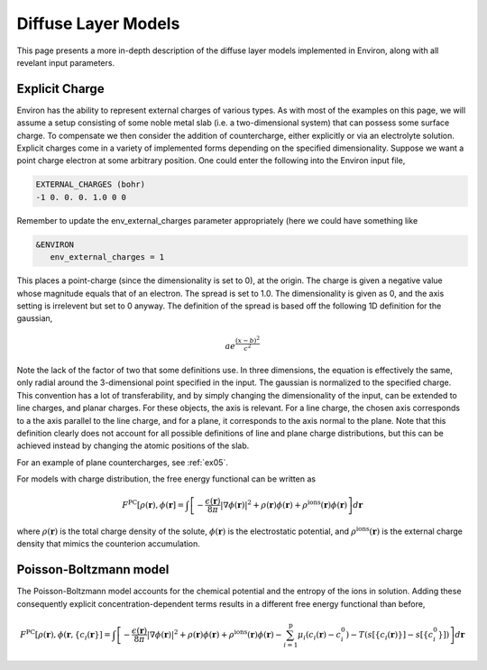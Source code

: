 .. Environ documentation diffuse layer models file, created by
   Matthew Truscott on Mon Apr 8 2019. Contains general description
   and comparison of diffuse layer models.

Diffuse Layer Models
====================

This page presents a more in-depth description of the diffuse layer models implemented in Environ, along with
all revelant input parameters.

.. _expq:

Explicit Charge
---------------

Environ has the ability to represent external charges of various types. As with most of the examples on this
page, we will assume a setup consisting of some noble metal slab (i.e. a two-dimensional system) that can
possess some surface charge. To compensate we then consider the addition of countercharge, either explicitly or
via an electrolyte solution. Explicit charges come in a variety of implemented forms depending on the specified
dimensionality. Suppose we want a point charge electron at some arbitrary position. One could enter the 
following into the Environ input file,

.. code-block:: fortran

   EXTERNAL_CHARGES (bohr)
   -1 0. 0. 0. 1.0 0 0

Remember to update the env_external_charges parameter appropriately (here we could have something like

.. code-block:: fortran

   &ENVIRON
      env_external_charges = 1

This places a point-charge (since the dimensionality is set to 0), at the origin. The charge is given a negative
value whose magnitude equals that of an electron. The spread is set to 1.0. The dimensionality is given as 0, 
and the axis setting is irrelevent but set to 0 anyway. The definition of the spread is
based off the following 1D definition for the gaussian, 

.. math::

   ae^{\frac{(x-b)^2}{c^2}}

Note the lack of the factor of two that some definitions use. In three dimensions, the equation is effectively
the same, only radial around the 3-dimensional point specified in the input. The gaussian is normalized to the
specified charge. This convention has a lot of transferability, and by simply changing the dimensionality of the
input, can be extended to line charges, and planar charges. For these objects, the axis is relevant. For a line 
charge, the chosen axis corresponds to a the axis parallel to the line charge, and for a plane, it corresponds 
to the axis normal to the plane. Note that this definition clearly does not account for all possible definitions
of line and plane charge distributions, but this can be achieved instead by changing the atomic positions of 
the slab.

For an example of plane countercharges, see :ref:`ex05`. 

For models with charge distribution, the free energy functional can be written as

.. math::

   F^{\text{PC}}[\rho(\mathbf{r}), \phi(\mathbf{r}] = \int\left[-\frac{\epsilon(\mathbf{r})}{8\pi}\lvert\nabla\phi(\mathbf{r})\rvert^2 + \rho(\mathbf{r})\phi(\mathbf{r}) + \rho^{\text{ions}}(\mathbf{r})\phi(\mathbf{r})\right]d\mathbf{r}

where :math:`\rho(\mathbf{r})` is the total charge density of the solute, :math:`\phi(\mathbf{r})` is the
electrostatic potential, and :math:`\rho^{\text{ions}}(\mathbf{r})` is the external charge density that
mimics the counterion accumulation.

Poisson-Boltzmann model
-----------------------

The Poisson-Boltzmann model accounts for the chemical potential and the entropy of the ions in solution.
Adding these consequently explicit concentration-dependent terms results in a different free energy functional
than before,

.. math::

   F^{\text{PC}}[\rho(\mathbf{r}), \phi(\mathbf{r}, \{c_i(\mathbf{r}\}] = \int\left[-\frac{\epsilon(\mathbf{r})}{8\pi}\lvert\nabla\phi(\mathbf{r})\rvert^2 + \rho(\mathbf{r})\phi(\mathbf{r}) + \rho^{\text{ions}}(\mathbf{r})\phi(\mathbf{r})-\sum^{\text{p}}_{i=1}\mu_i(c_i(\mathbf{r})-c_i^0)-T(s[\{c_i(\mathbf{r})\}]-s[\{c_i^0\}])\right]d\mathbf{r}


